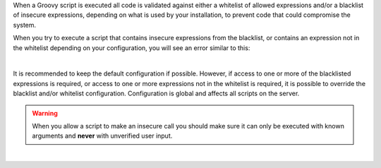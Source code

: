 When a Groovy script is executed all code is validated against either a whitelist of allowed expressions and/or a blacklist
of insecure expressions, depending on what is used by your installation, to prevent code that could compromise the system.

When you try to execute a script that contains insecure expressions from the blacklist, or contains an expression not in
the whitelist depending on your configuration, you will see an error similar to this:

.. code-block:: none
    :caption: *Error message encountered for scripts containing insecure expressions*

    UnsupportedOperationException: Insecure call to staticMethod java.lang.Runtime getRuntime ...

|

It is recommended to keep the default configuration if possible. However, if access to one or more of the blacklisted
expressions is required, or access to one or more expressions not in the whitelist is required, it is possible to
override the blacklist and/or whitelist configuration. Configuration is global and affects all scripts on the server.

.. warning:: When you allow a script to make an insecure call you should make sure it can only be executed with known
             arguments and **never** with unverified user input.

|

